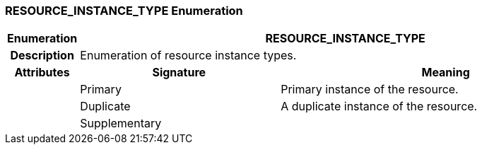 === RESOURCE_INSTANCE_TYPE Enumeration

[cols="^1,3,5"]
|===
h|*Enumeration*
2+^h|*RESOURCE_INSTANCE_TYPE*

h|*Description*
2+a|Enumeration of resource instance types.

h|*Attributes*
^h|*Signature*
^h|*Meaning*

h|
|Primary
a|Primary instance of the resource.

h|
|Duplicate
a|A duplicate instance of the resource.

h|
|Supplementary
a|
|===
